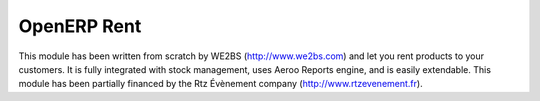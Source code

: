 OpenERP Rent
============

This module has been written from scratch by WE2BS (http://www.we2bs.com) and let you rent products to your customers.
It is fully integrated with stock management, uses Aeroo Reports engine, and is easily extendable. This module has
been partially financed by the Rtz Évènement company (http://www.rtzevenement.fr).


